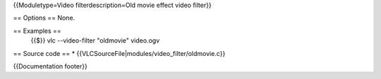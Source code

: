 {{Moduletype=Video filterdescription=Old movie effect video filter}}

== Options == None.

== Examples ==
   {{$}} vlc --video-filter "oldmovie" video.ogv

== Source code == \* {{VLCSourceFile|modules/video_filter/oldmovie.c}}

{{Documentation footer}}
